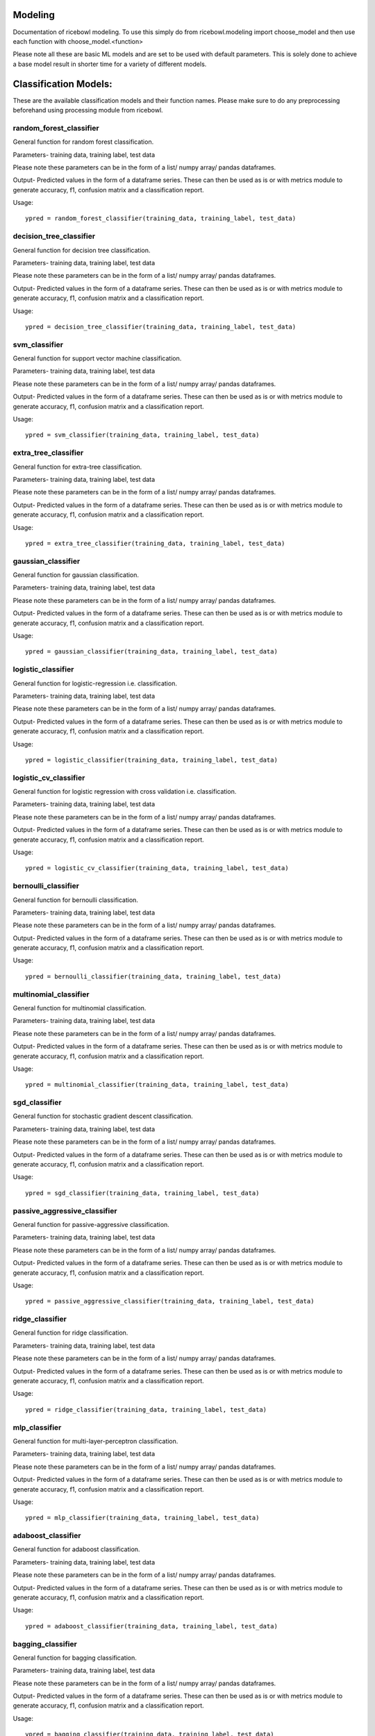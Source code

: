 Modeling
========
Documentation of ricebowl modeling. 
To use this simply do from ricebowl.modeling import choose_model and then use each function with choose_model.<function> 

Please note all these are basic ML models and are set to be used with default parameters. This is solely done to achieve a base model result in shorter time for a variety of different models.

Classification Models:
======================
These are the available classification models and their function names. Please make sure to do any preprocessing beforehand using processing module from ricebowl.

random_forest_classifier
^^^^^^^^^^^^^^^^^^^^^^^^
General function for random forest classification.

Parameters- training data, training label, test data

Please note these parameters can be in the form of a list/ numpy array/ pandas dataframes.


Output- Predicted values in the form of a dataframe series. These can then be used as is or with metrics module to generate accuracy, f1, confusion matrix and a classification report.

Usage::
    
    ypred = random_forest_classifier(training_data, training_label, test_data)


decision_tree_classifier
^^^^^^^^^^^^^^^^^^^^^^^^
General function for decision tree classification.

Parameters- training data, training label, test data

Please note these parameters can be in the form of a list/ numpy array/ pandas dataframes.


Output- Predicted values in the form of a dataframe series. These can then be used as is or with metrics module to generate accuracy, f1, confusion matrix and a classification report.

Usage::
    
    ypred = decision_tree_classifier(training_data, training_label, test_data)


svm_classifier
^^^^^^^^^^^^^^
General function for support vector machine classification.

Parameters- training data, training label, test data

Please note these parameters can be in the form of a list/ numpy array/ pandas dataframes.


Output- Predicted values in the form of a dataframe series. These can then be used as is or with metrics module to generate accuracy, f1, confusion matrix and a classification report.

Usage::
    
    ypred = svm_classifier(training_data, training_label, test_data)


extra_tree_classifier
^^^^^^^^^^^^^^^^^^^^^
General function for extra-tree classification.

Parameters- training data, training label, test data

Please note these parameters can be in the form of a list/ numpy array/ pandas dataframes.


Output- Predicted values in the form of a dataframe series. These can then be used as is or with metrics module to generate accuracy, f1, confusion matrix and a classification report.

Usage::
    
    ypred = extra_tree_classifier(training_data, training_label, test_data)

 
gaussian_classifier
^^^^^^^^^^^^^^^^^^^
General function for gaussian classification.

Parameters- training data, training label, test data

Please note these parameters can be in the form of a list/ numpy array/ pandas dataframes.


Output- Predicted values in the form of a dataframe series. These can then be used as is or with metrics module to generate accuracy, f1, confusion matrix and a classification report.

Usage::
    
    ypred = gaussian_classifier(training_data, training_label, test_data)


logistic_classifier
^^^^^^^^^^^^^^^^^^^
General function for logistic-regression i.e. classification.

Parameters- training data, training label, test data

Please note these parameters can be in the form of a list/ numpy array/ pandas dataframes.


Output- Predicted values in the form of a dataframe series. These can then be used as is or with metrics module to generate accuracy, f1, confusion matrix and a classification report.

Usage::
    
    ypred = logistic_classifier(training_data, training_label, test_data)


logistic_cv_classifier
^^^^^^^^^^^^^^^^^^^^^^
General function for logistic regression with cross validation i.e. classification.

Parameters- training data, training label, test data

Please note these parameters can be in the form of a list/ numpy array/ pandas dataframes.


Output- Predicted values in the form of a dataframe series. These can then be used as is or with metrics module to generate accuracy, f1, confusion matrix and a classification report.

Usage::
    
    ypred = logistic_cv_classifier(training_data, training_label, test_data) 


bernoulli_classifier
^^^^^^^^^^^^^^^^^^^^
General function for bernoulli classification.

Parameters- training data, training label, test data

Please note these parameters can be in the form of a list/ numpy array/ pandas dataframes.


Output- Predicted values in the form of a dataframe series. These can then be used as is or with metrics module to generate accuracy, f1, confusion matrix and a classification report.

Usage::
    
    ypred = bernoulli_classifier(training_data, training_label, test_data)


multinomial_classifier
^^^^^^^^^^^^^^^^^^^^^^
General function for multinomial classification.

Parameters- training data, training label, test data

Please note these parameters can be in the form of a list/ numpy array/ pandas dataframes.


Output- Predicted values in the form of a dataframe series. These can then be used as is or with metrics module to generate accuracy, f1, confusion matrix and a classification report.

Usage::
    
    ypred = multinomial_classifier(training_data, training_label, test_data)


sgd_classifier
^^^^^^^^^^^^^^
General function for stochastic gradient descent classification.

Parameters- training data, training label, test data

Please note these parameters can be in the form of a list/ numpy array/ pandas dataframes.


Output- Predicted values in the form of a dataframe series. These can then be used as is or with metrics module to generate accuracy, f1, confusion matrix and a classification report.

Usage::
    
    ypred = sgd_classifier(training_data, training_label, test_data)

 
passive_aggressive_classifier
^^^^^^^^^^^^^^^^^^^^^^^^^^^^^
General function for passive-aggressive classification.

Parameters- training data, training label, test data

Please note these parameters can be in the form of a list/ numpy array/ pandas dataframes.


Output- Predicted values in the form of a dataframe series. These can then be used as is or with metrics module to generate accuracy, f1, confusion matrix and a classification report.

Usage::
    
    ypred = passive_aggressive_classifier(training_data, training_label, test_data)


ridge_classifier
^^^^^^^^^^^^^^^^
General function for ridge classification.

Parameters- training data, training label, test data

Please note these parameters can be in the form of a list/ numpy array/ pandas dataframes.


Output- Predicted values in the form of a dataframe series. These can then be used as is or with metrics module to generate accuracy, f1, confusion matrix and a classification report.

Usage::
    
    ypred = ridge_classifier(training_data, training_label, test_data)


mlp_classifier
^^^^^^^^^^^^^^
General function for multi-layer-perceptron classification.

Parameters- training data, training label, test data

Please note these parameters can be in the form of a list/ numpy array/ pandas dataframes.


Output- Predicted values in the form of a dataframe series. These can then be used as is or with metrics module to generate accuracy, f1, confusion matrix and a classification report.

Usage::
    
    ypred = mlp_classifier(training_data, training_label, test_data)


adaboost_classifier
^^^^^^^^^^^^^^^^^^^
General function for adaboost classification.

Parameters- training data, training label, test data

Please note these parameters can be in the form of a list/ numpy array/ pandas dataframes.


Output- Predicted values in the form of a dataframe series. These can then be used as is or with metrics module to generate accuracy, f1, confusion matrix and a classification report.

Usage::
    
    ypred = adaboost_classifier(training_data, training_label, test_data)


bagging_classifier
^^^^^^^^^^^^^^^^^^
General function for bagging classification.

Parameters- training data, training label, test data

Please note these parameters can be in the form of a list/ numpy array/ pandas dataframes.


Output- Predicted values in the form of a dataframe series. These can then be used as is or with metrics module to generate accuracy, f1, confusion matrix and a classification report.

Usage::
    
    ypred = bagging_classifier(training_data, training_label, test_data)




light_gbm_classifier
^^^^^^^^^^^^^^^^^^^^
General function for light-GBM classification.

Parameters- training data, training label, test data

Please note these parameters can be in the form of a list/ numpy array/ pandas dataframes.


Output- Predicted values in the form of a dataframe series. These can then be used as is or with metrics module to generate accuracy, f1, confusion matrix and a classification report.

Usage::
    
    ypred = light_gbm_classifier(training_data, training_label, test_data)


lda_classifier
^^^^^^^^^^^^^^
General function for linear-discriminant-analysis classification.

Parameters- training data, training label, test data

Please note these parameters can be in the form of a list/ numpy array/ pandas dataframes.


Output- Predicted values in the form of a dataframe series. These can then be used as is or with metrics module to generate accuracy, f1, confusion matrix and a classification report.

Usage::
    
    ypred = lda_classifier(training_data, training_label, test_data)


qda_classifier
^^^^^^^^^^^^^^
General function for quadratic-discriminant-analysis classification.

Parameters- training data, training label, test data

Please note these parameters can be in the form of a list/ numpy array/ pandas dataframes.


Output- Predicted values in the form of a dataframe series. These can then be used as is or with metrics module to generate accuracy, f1, confusion matrix and a classification report.

Usage::
    
    ypred = qda_classifier(training_data, training_label, test_data)


knn_classifier
^^^^^^^^^^^^^^
General function for k-nearest-neighbour classification.

Parameters- training data, training label, test data

Please note these parameters can be in the form of a list/ numpy array/ pandas dataframes.


Output- Predicted values in the form of a dataframe series. These can then be used as is or with metrics module to generate accuracy, f1, confusion matrix and a classification report.

Usage::
    
    ypred = knn_classifier(training_data, training_label, test_data)


Regression Models:
======================
These are the available regression models and their function names. Please make sure to do any preprocessing beforehand using processing module from ricebowl.


knn_regressor
^^^^^^^^^^^^^
General function for k-nearest-neighbour regression.

Parameters- training data, training label, test data

Please note these parameters can be in the form of a list/ numpy array/ pandas dataframes.


Output- Predicted values in the form of a dataframe series. These can then be used as is or with metrics module to generate rmse, r2 score and mape.

Usage::

    ypred = knn_regressor(training_data, training_label, test_data)


light_gbm_regressor
^^^^^^^^^^^^^^^^^^^
General function for light-GBM regression.

Parameters- training data, training label, test data

Please note these parameters can be in the form of a list/ numpy array/ pandas dataframes.


Output- Predicted values in the form of a dataframe series. These can then be used as is or with metrics module to generate rmse, r2 score and mape.

Usage::

    ypred = light_gbm_regressor(training_data, training_label, test_data)




linear_regressor
^^^^^^^^^^^^^^^^
General function for linear regression.

Parameters- training data, training label, test data

Please note these parameters can be in the form of a list/ numpy array/ pandas dataframes.


Output- Predicted values in the form of a dataframe series. These can then be used as is or with metrics module to generate rmse, r2 score and mape.

Usage::

    ypred = linear_regressor(training_data, training_label, test_data)


ransac_regressor
^^^^^^^^^^^^^^^^
General function for ransac regression.

Parameters- training data, training label, test data

Please note these parameters can be in the form of a list/ numpy array/ pandas dataframes.


Output- Predicted values in the form of a dataframe series. These can then be used as is or with metrics module to generate rmse, r2 score and mape.

Usage::

    ypred = ransac_regressor(training_data, training_label, test_data)


ARD_regressor
^^^^^^^^^^^^^
General function for ARD regression.

Parameters- training data, training label, test data

Please note these parameters can be in the form of a list/ numpy array/ pandas dataframes.


Output- Predicted values in the form of a dataframe series. These can then be used as is or with metrics module to generate rmse, r2 score and mape.

Usage::

    ypred = ARD_regressor(training_data, training_label, test_data)


huber_regressor
^^^^^^^^^^^^^^^
General function for huber regression.

Parameters- training data, training label, test data

Please note these parameters can be in the form of a list/ numpy array/ pandas dataframes.


Output- Predicted values in the form of a dataframe series. These can then be used as is or with metrics module to generate rmse, r2 score and mape.

Usage::

    ypred = huber_regressor(training_data, training_label, test_data)


sgd_regressor
^^^^^^^^^^^^^
General function for stochastic-gradient-descent regression.

Parameters- training data, training label, test data

Please note these parameters can be in the form of a list/ numpy array/ pandas dataframes.


Output- Predicted values in the form of a dataframe series. These can then be used as is or with metrics module to generate rmse, r2 score and mape.

Usage::

    ypred = sgd_regressor(training_data, training_label, test_data)


theilsen_regressor
^^^^^^^^^^^^^^^^^^
General function for theilsen regression.

Parameters- training data, training label, test data

Please note these parameters can be in the form of a list/ numpy array/ pandas dataframes.


Output- Predicted values in the form of a dataframe series. These can then be used as is or with metrics module to generate rmse, r2 score and mape.

Usage::

    ypred = theilsen_regressor(training_data, training_label, test_data)


passive_aggressive_regressor
^^^^^^^^^^^^^^^^^^^^^^^^^^^^
General function for passive aggressive regression.

Parameters- training data, training label, test data

Please note these parameters can be in the form of a list/ numpy array/ pandas dataframes.


Output- Predicted values in the form of a dataframe series. These can then be used as is or with metrics module to generate rmse, r2 score and mape.

Usage::

    ypred = passive_aggressive_regressor(training_data, training_label, test_data)


mlp_regressor
^^^^^^^^^^^^^
General function for multi-layered-perceptron regression.

Parameters- training data, training label, test data

Please note these parameters can be in the form of a list/ numpy array/ pandas dataframes.


Output- Predicted values in the form of a dataframe series. These can then be used as is or with metrics module to generate rmse, r2 score and mape.

Usage::

    ypred = mlp_regressor(training_data, training_label, test_data)


adaboost_regressor
^^^^^^^^^^^^^^^^^^
General function for adaboost regression.

Parameters- training data, training label, test data

Please note these parameters can be in the form of a list/ numpy array/ pandas dataframes.


Output- Predicted values in the form of a dataframe series. These can then be used as is or with metrics module to generate rmse, r2 score and mape.

Usage::

    ypred = adaboost_regressor(training_data, training_label, test_data)


random_forest_regressor
^^^^^^^^^^^^^^^^^^^^^^^
General function for random-forest regression.

Parameters- training data, training label, test data

Please note these parameters can be in the form of a list/ numpy array/ pandas dataframes.


Output- Predicted values in the form of a dataframe series. These can then be used as is or with metrics module to generate rmse, r2 score and mape.

Usage::

    ypred = random_forest_regressor(training_data, training_label, test_data)


decision_tree_regressor
^^^^^^^^^^^^^^^^^^^^^^^
General function for decision tree regression.

Parameters- training data, training label, test data

Please note these parameters can be in the form of a list/ numpy array/ pandas dataframes.


Output- Predicted values in the form of a dataframe series. These can then be used as is or with metrics module to generate rmse, r2 score and mape.

Usage::

    ypred = decision_tree_regressor(training_data, training_label, test_data)


svm_regressor
^^^^^^^^^^^^^
General function for svm regression.

Parameters- training data, training label, test data

Please note these parameters can be in the form of a list/ numpy array/ pandas dataframes.


Output- Predicted values in the form of a dataframe series. These can then be used as is or with metrics module to generate rmse, r2 score and mape.

Usage::

    ypred = svm_regressor(training_data, training_label, test_data)


bagging_regressor
^^^^^^^^^^^^^^^^^
General function for bagging regression.

Parameters- training data, training label, test data

Please note these parameters can be in the form of a list/ numpy array/ pandas dataframes.


Output- Predicted values in the form of a dataframe series. These can then be used as is or with metrics module to generate rmse, r2 score and mape.

Usage::

    ypred = bagging_regressor(training_data, training_label, test_data)


extra_tree_regressor
^^^^^^^^^^^^^^^^^^^^
General function for extra tree regression.

Parameters- training data, training label, test data

Please note these parameters can be in the form of a list/ numpy array/ pandas dataframes.


Output- Predicted values in the form of a dataframe series. These can then be used as is or with metrics module to generate rmse, r2 score and mape.

Usage::

    ypred = extra_tree_regressor(training_data, training_label, test_data)


lasso_regressor
^^^^^^^^^^^^^^^
General function for Lasso regression.

Parameters- training data, training label, test data

Please note these parameters can be in the form of a list/ numpy array/ pandas dataframes.


Output- Predicted values in the form of a dataframe series. These can then be used as is or with metrics module to generate rmse, r2 score and mape.

Usage::

    ypred = lasso_regressor(training_data, training_label, test_data)


ridge_regressor
^^^^^^^^^^^^^^^
General function for Ridge regression.

Parameters- training data, training label, test data

Please note these parameters can be in the form of a list/ numpy array/ pandas dataframes.


Output- Predicted values in the form of a dataframe series. These can then be used as is or with metrics module to generate rmse, r2 score and mape.

Usage::

    ypred = ridge_regressor(training_data, training_label, test_data)


